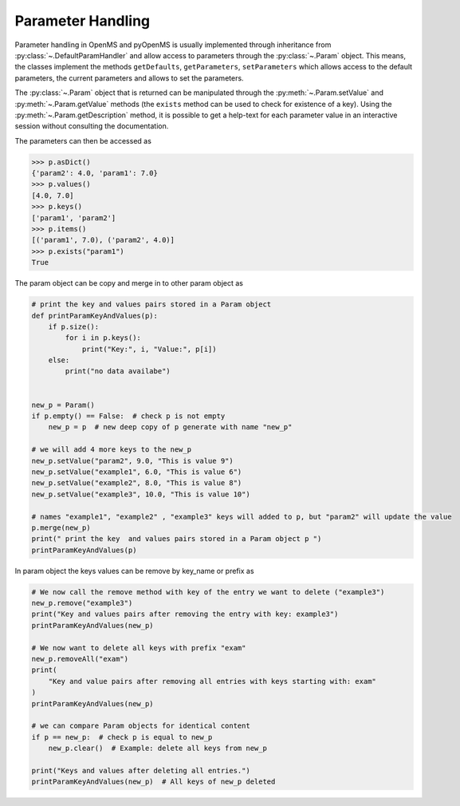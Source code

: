 Parameter Handling 
==================

Parameter handling in OpenMS and pyOpenMS is usually implemented through inheritance
from :py:class:`~.DefaultParamHandler` and allow access to parameters through the :py:class:`~.Param` object. This
means, the classes implement the methods ``getDefaults``, ``getParameters``, ``setParameters``
which allows access to the default parameters, the current parameters and allows to set the
parameters.

The :py:class:`~.Param` object that is returned can be manipulated through the :py:meth:`~.Param.setValue`
and :py:meth:`~.Param.getValue` methods (the ``exists`` method can be used to check for existence of a key). Using the
:py:meth:`~.Param.getDescription` method, it is possible to get a help-text for each parameter value in an
interactive session without consulting the documentation.

.. code-block:: python
    :linenos:

    from pyopenms import *

    p = Param()
    p.setValue("param1", 4.0, "This is value 1")
    p.setValue("param2", 5.0, "This is value 2")
    p.setValue(
        "param3",
        [b"H:+:0.6", b"Na:+:0.2", b"K:+:0.2"],
        "This is value 3 (StringList)",
    )
    print(p[b"param1"])
    p[b"param1"] += 3  # add three to the parameter value
    print(p[b"param1"])
    print(p[b"param3"])


The parameters can then be accessed as 

.. code-block:: pycon

    >>> p.asDict()
    {'param2': 4.0, 'param1': 7.0}
    >>> p.values()
    [4.0, 7.0]
    >>> p.keys()
    ['param1', 'param2']
    >>> p.items()
    [('param1', 7.0), ('param2', 4.0)]
    >>> p.exists("param1")
    True


The param object can be copy and merge in to other param object as 
 
.. code-block:: python

    # print the key and values pairs stored in a Param object
    def printParamKeyAndValues(p):
        if p.size():
            for i in p.keys():
                print("Key:", i, "Value:", p[i])
        else:
            print("no data availabe")


    new_p = Param()
    if p.empty() == False:  # check p is not empty
        new_p = p  # new deep copy of p generate with name "new_p"

    # we will add 4 more keys to the new_p
    new_p.setValue("param2", 9.0, "This is value 9")
    new_p.setValue("example1", 6.0, "This is value 6")
    new_p.setValue("example2", 8.0, "This is value 8")
    new_p.setValue("example3", 10.0, "This is value 10")

    # names "example1", "example2" , "example3" keys will added to p, but "param2" will update the value
    p.merge(new_p)
    print(" print the key  and values pairs stored in a Param object p ")
    printParamKeyAndValues(p)


In param object the keys values can be remove by key_name or prefix as

.. code-block:: python

    # We now call the remove method with key of the entry we want to delete ("example3")
    new_p.remove("example3")
    print("Key and values pairs after removing the entry with key: example3")
    printParamKeyAndValues(new_p)

    # We now want to delete all keys with prefix "exam"
    new_p.removeAll("exam")
    print(
        "Key and value pairs after removing all entries with keys starting with: exam"
    )
    printParamKeyAndValues(new_p)

    # we can compare Param objects for identical content
    if p == new_p:  # check p is equal to new_p
        new_p.clear()  # Example: delete all keys from new_p

    print("Keys and values after deleting all entries.")
    printParamKeyAndValues(new_p)  # All keys of new_p deleted

